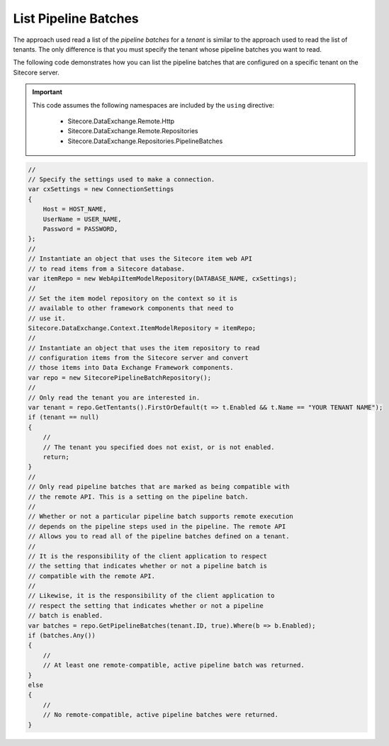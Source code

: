List Pipeline Batches
=======================================

The approach used read a list of the *pipeline batches* for a *tenant*
is similar to the approach used to read the list of tenants. The only
difference is that you must specify the tenant whose pipeline batches
you want to read.

The following code demonstrates how you can list the pipeline batches 
that are configured on a specific tenant on the Sitecore server.

.. important:: 

    This code assumes the following namespaces are included by the ``using`` directive:

        * Sitecore.DataExchange.Remote.Http
        * Sitecore.DataExchange.Remote.Repositories
        * Sitecore.DataExchange.Repositories.PipelineBatches

.. code-block:: c#

    //
    // Specify the settings used to make a connection.
    var cxSettings = new ConnectionSettings
    {
        Host = HOST_NAME,
        UserName = USER_NAME,
        Password = PASSWORD,
    };
    //
    // Instantiate an object that uses the Sitecore item web API 
    // to read items from a Sitecore database. 
    var itemRepo = new WebApiItemModelRepository(DATABASE_NAME, cxSettings);
    //
    // Set the item model repository on the context so it is 
    // available to other framework components that need to
    // use it.
    Sitecore.DataExchange.Context.ItemModelRepository = itemRepo;
    //
    // Instantiate an object that uses the item repository to read
    // configuration items from the Sitecore server and convert
    // those items into Data Exchange Framework components.
    var repo = new SitecorePipelineBatchRepository();
    //
    // Only read the tenant you are interested in.
    var tenant = repo.GetTentants().FirstOrDefault(t => t.Enabled && t.Name == "YOUR TENANT NAME");
    if (tenant == null)
    {
        //
        // The tenant you specified does not exist, or is not enabled.
        return;
    }
    //
    // Only read pipeline batches that are marked as being compatible with 
    // the remote API. This is a setting on the pipeline batch. 
    //
    // Whether or not a particular pipeline batch supports remote execution 
    // depends on the pipeline steps used in the pipeline. The remote API
    // Allows you to read all of the pipeline batches defined on a tenant.
    //
    // It is the responsibility of the client application to respect 
    // the setting that indicates whether or not a pipeline batch is 
    // compatible with the remote API.
    //
    // Likewise, it is the responsibility of the client application to 
    // respect the setting that indicates whether or not a pipeline 
    // batch is enabled.
    var batches = repo.GetPipelineBatches(tenant.ID, true).Where(b => b.Enabled);
    if (batches.Any())
    {
        //
        // At least one remote-compatible, active pipeline batch was returned.
    }
    else
    {
        //
        // No remote-compatible, active pipeline batches were returned.
    }